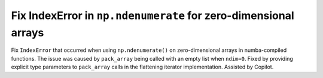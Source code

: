 Fix IndexError in ``np.ndenumerate`` for zero-dimensional arrays
--------------------------------------------------------------

Fix ``IndexError`` that occurred when using ``np.ndenumerate()`` on zero-dimensional
arrays in numba-compiled functions. The issue was caused by ``pack_array`` being
called with an empty list when ``ndim=0``. Fixed by providing explicit type
parameters to ``pack_array`` calls in the flattening iterator implementation.
Assisted by Copilot.